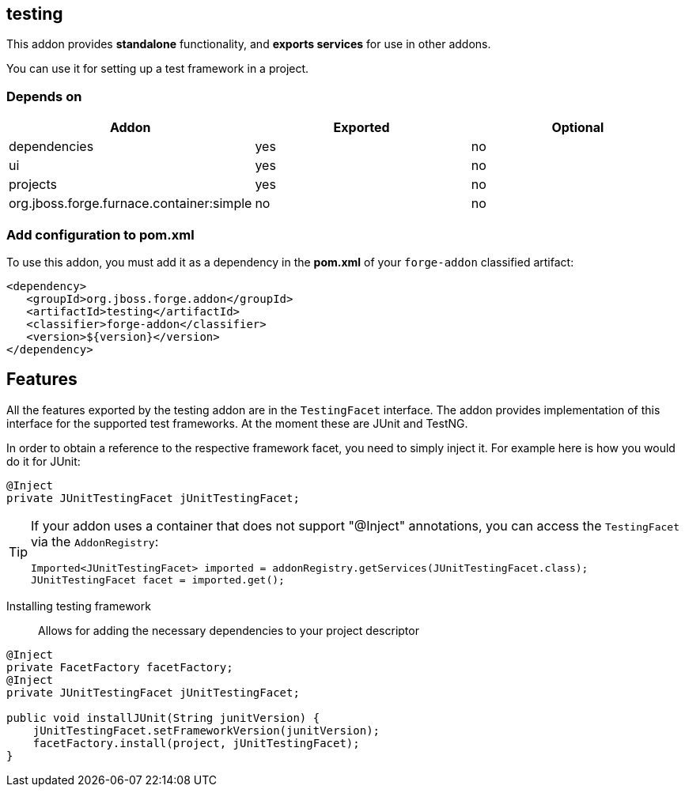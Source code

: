 == testing
:idprefix: id_ 

This addon provides *standalone* functionality, and *exports services* for use in other addons.

You can use it for setting up a test framework in a project.

=== Depends on
[options="header"]
|===
|Addon |Exported |Optional

|dependencies
|yes
|no

|ui
|yes
|no

|projects
|yes
|no

|org.jboss.forge.furnace.container:simple
|no
|no

|===

=== Add configuration to pom.xml

To use this addon, you must add it as a dependency in the *pom.xml* of your `forge-addon` classified artifact:
[source,xml]
----
<dependency>
   <groupId>org.jboss.forge.addon</groupId>
   <artifactId>testing</artifactId>
   <classifier>forge-addon</classifier>
   <version>${version}</version>
</dependency>
----

== Features

All the features exported by the testing addon are in the `TestingFacet` interface.
The addon provides implementation of this interface for the supported test frameworks.
At the moment these are JUnit and TestNG.

In order to obtain a reference to the respective framework facet, you need to simply inject it.
For example here is how you would do it for JUnit:

[source,java]
----
@Inject
private JUnitTestingFacet jUnitTestingFacet;
----

[TIP]
====
If your addon uses a container that does not support "@Inject" annotations, you can access the `TestingFacet` via the `AddonRegistry`:
----
Imported<JUnitTestingFacet> imported = addonRegistry.getServices(JUnitTestingFacet.class);
JUnitTestingFacet facet = imported.get();
----
====

Installing testing framework::
Allows for adding the necessary dependencies to your project descriptor

[source,java]
----
@Inject
private FacetFactory facetFactory;
@Inject
private JUnitTestingFacet jUnitTestingFacet;

public void installJUnit(String junitVersion) {
    jUnitTestingFacet.setFrameworkVersion(junitVersion);
    facetFactory.install(project, jUnitTestingFacet);
}
----
